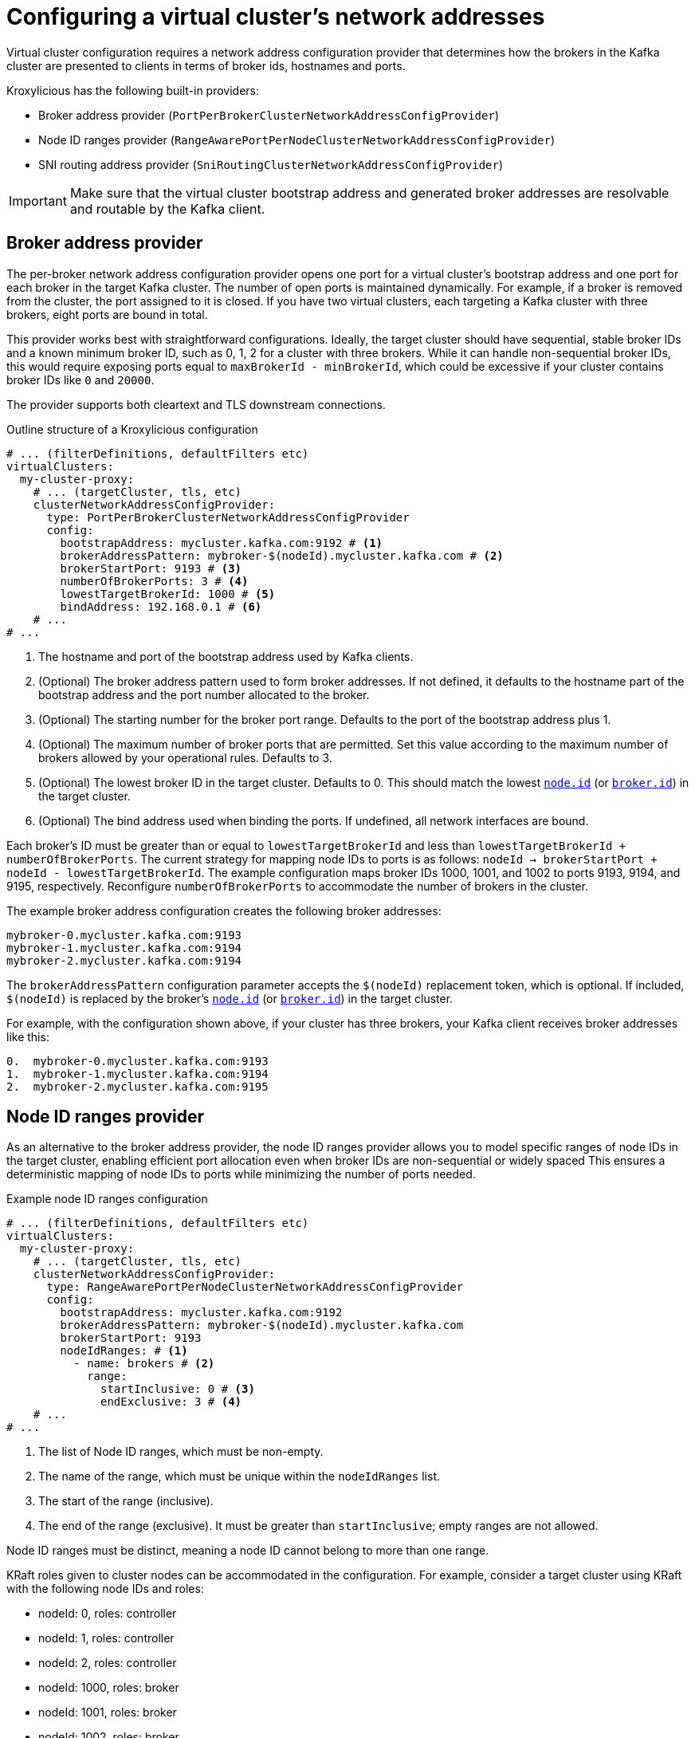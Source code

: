 [id='con-configuring-network-addresses-{context}']
= Configuring a virtual cluster's network addresses

[role="_abstract"]
Virtual cluster configuration requires a network address configuration provider that determines how the brokers in the Kafka cluster are presented to clients in terms of broker ids, hostnames and ports.

Kroxylicious has the following built-in providers:

* Broker address provider (`PortPerBrokerClusterNetworkAddressConfigProvider`)
* Node ID ranges provider (`RangeAwarePortPerNodeClusterNetworkAddressConfigProvider`)
* SNI routing address provider (`SniRoutingClusterNetworkAddressConfigProvider`)

IMPORTANT: Make sure that the virtual cluster bootstrap address and generated broker addresses are resolvable and routable by the Kafka client.

== Broker address provider

The per-broker network address configuration provider opens one port for a virtual cluster’s bootstrap address and one port for each broker in the target Kafka cluster. 
The number of open ports is maintained dynamically. 
For example, if a broker is removed from the cluster, the port assigned to it is closed.
If you have two virtual clusters, each targeting a Kafka cluster with three brokers, eight ports are bound in total.

This provider works best with straightforward configurations. 
Ideally, the target cluster should have sequential, stable broker IDs and a known minimum broker ID, such as 0, 1, 2 for a cluster with three brokers. While it can handle non-sequential broker IDs, this would require exposing ports equal to `maxBrokerId - minBrokerId`, which could be excessive if your cluster contains broker IDs like `0` and `20000`.

The provider supports both cleartext and TLS downstream connections.

.Example broker address configuration
[source,yaml]
[id='con-basic-structure-{context}']
.Outline structure of a Kroxylicious configuration
[source,yaml]
----
# ... (filterDefinitions, defaultFilters etc)
virtualClusters:
  my-cluster-proxy:
    # ... (targetCluster, tls, etc)
    clusterNetworkAddressConfigProvider:
      type: PortPerBrokerClusterNetworkAddressConfigProvider
      config:
        bootstrapAddress: mycluster.kafka.com:9192 # <1>
        brokerAddressPattern: mybroker-$(nodeId).mycluster.kafka.com # <2>
        brokerStartPort: 9193 # <3>
        numberOfBrokerPorts: 3 # <4>
        lowestTargetBrokerId: 1000 # <5>
        bindAddress: 192.168.0.1 # <6>
    # ...
# ...
----
<1> The hostname and port of the bootstrap address used by Kafka clients.
<2> (Optional) The broker address pattern used to form broker addresses. If not defined, it defaults to the hostname part of the bootstrap address and the port number allocated to the broker. 
<3> (Optional) The starting number for the broker port range. Defaults to the port of the bootstrap address plus 1.
<4> (Optional) The maximum number of broker ports that are permitted. Set this value according to the maximum number of brokers allowed by your operational rules. Defaults to 3.
<5> (Optional) The lowest broker ID in the target cluster. Defaults to 0. This should match the lowest https://kafka.apache.org/documentation/#brokerconfigs_node.id[`node.id`] (or https://kafka.apache.org/documentation/#brokerconfigs_broker.id[`broker.id`]) in the target cluster.
<6> (Optional) The bind address used when binding the ports. If undefined, all network interfaces are bound.

Each broker's ID must be greater than or equal to `lowestTargetBrokerId` and less than `lowestTargetBrokerId + numberOfBrokerPorts`.
The current strategy for mapping node IDs to ports is as follows: `nodeId -> brokerStartPort + nodeId - lowestTargetBrokerId`.
The example configuration maps broker IDs 1000, 1001, and 1002 to ports 9193, 9194, and 9195, respectively. 
Reconfigure `numberOfBrokerPorts` to accommodate the number of brokers in the cluster.

The example broker address configuration creates the following broker addresses:

[source,shell]
----
mybroker-0.mycluster.kafka.com:9193
mybroker-1.mycluster.kafka.com:9194
mybroker-2.mycluster.kafka.com:9194
----

The `brokerAddressPattern` configuration parameter accepts the `$(nodeId)` replacement token, which is optional. 
If included, `$(nodeId)` is replaced by the broker's https://kafka.apache.org/documentation/#brokerconfigs_node.id[`node.id`] (or https://kafka.apache.org/documentation/#brokerconfigs_broker.id[`broker.id`]) in the target cluster.

For example, with the configuration shown above, if your cluster has three brokers, your Kafka client receives broker addresses like this:

[source]
----
0.  mybroker-0.mycluster.kafka.com:9193
1.  mybroker-1.mycluster.kafka.com:9194
2.  mybroker-2.mycluster.kafka.com:9195
----

== Node ID ranges provider

As an alternative to the broker address provider, the node ID ranges provider allows you to model specific ranges of node IDs in the target cluster, enabling efficient port allocation even when broker IDs are non-sequential or widely spaced
This ensures a deterministic mapping of node IDs to ports while minimizing the number of ports needed.

.Example node ID ranges configuration
[source, yaml]
----
# ... (filterDefinitions, defaultFilters etc)
virtualClusters:
  my-cluster-proxy:
    # ... (targetCluster, tls, etc)
    clusterNetworkAddressConfigProvider:
      type: RangeAwarePortPerNodeClusterNetworkAddressConfigProvider
      config:
        bootstrapAddress: mycluster.kafka.com:9192
        brokerAddressPattern: mybroker-$(nodeId).mycluster.kafka.com
        brokerStartPort: 9193
        nodeIdRanges: # <1>
          - name: brokers # <2>
            range:
              startInclusive: 0 # <3>
              endExclusive: 3 # <4>
    # ...
# ...
----
<1> The list of Node ID ranges, which must be non-empty.
<2> The name of the range, which must be unique within the `nodeIdRanges` list.
<3> The start of the range (inclusive).
<4> The end of the range (exclusive). It must be greater than `startInclusive`; empty ranges are not allowed.

Node ID ranges must be distinct, meaning a node ID cannot belong to more than one range.

KRaft roles given to cluster nodes can be accommodated in the configuration.
For example, consider a target cluster using KRaft with the following node IDs and roles:

* nodeId: 0, roles: controller
* nodeId: 1, roles: controller
* nodeId: 2, roles: controller
* nodeId: 1000, roles: broker
* nodeId: 1001, roles: broker
* nodeId: 1002, roles: broker
* nodeId: 99999, roles: broker

This can be modeled as three node ID ranges, as shown in the following example.

.Example node ID ranges configuration with KRaft roles
[source, yaml]
----
# ... (filterDefinitions, defaultFilters etc)
virtualClusters:
  my-cluster-proxy:
    # ... (targetCluster, tls, etc)
    clusterNetworkAddressConfigProvider:
      type: RangeAwarePortPerNodeClusterNetworkAddressConfigProvider
      config:
        bootstrapAddress: mycluster.kafka.com:9192
        nodeIdRanges:
          - name: controller
            range:
              startInclusive: 0
              endExclusive: 3
          - name: brokers
            range:
              startInclusive: 1000
              endExclusive: 1003
          - name: broker-outlier
            range:
              startInclusive: 99999
              endExclusive: 100000
    # ...
# ...
----

This configuration results in the following mapping from node ID to port:

* nodeId: 0 -> port 9193
* nodeId: 1 -> port 9194
* nodeId: 2 -> port 9195
* nodeId: 1000 -> port 9196
* nodeId: 1001 -> port 9197
* nodeId: 1002 -> port 9198
* nodeId: 99999 -> port 9199

== SNI routing address provider

The SNI (Server Name Indication) routing provider opens a single port for all virtual clusters or a port for each. 
You can open a port for the whole cluster or each broker.   
The SNI routing provider uses SNI information to determine where to route the traffic, so requires downstream TLS.  

.Example SNI routing address provider configuration
[source,yaml]
----
# ... (filterDefinitions, defaultFilters etc)
virtualClusters:
  my-cluster-proxy:
    # ... (targetCluster, tls, etc)
    clusterNetworkAddressConfigProvider:
      type: SniRoutingClusterNetworkAddressConfigProvider
      config:
        bootstrapAddress: mycluster.kafka.com:9192 # <1>
        brokerAddressPattern: mybroker-$(nodeId).mycluster.kafka.com
        bindAddress: 192.168.0.1
    # ...
# ...
----
<1> A single address for all traffic, including bootstrap address and brokers.
                                      
In the SNI routing address configuration, the `brokerAddressPattern` specification is mandatory, as it is required to generate routes for each broker. 

NOTE: Single port operation may have cost advantages when using load balancers of public clouds, as it allows
a single cloud provider load balancer to be shared across all virtual clusters.

